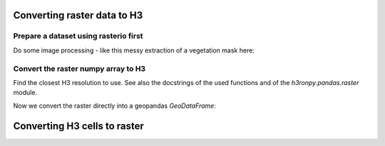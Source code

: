 Converting raster data to H3
============================

.. jupyter-execute::

    from matplotlib import pyplot
    import rasterio
    from rasterio.plot import show
    import numpy as np
    import h3.api.numpy_int as h3
    from scipy import ndimage
    import geopandas as gpd
    from pathlib import Path
    import os

    # increase the plot size
    pyplot.rcParams['figure.dpi'] = 120

    project_root = Path(os.environ["PROJECT_ROOT"])


Prepare a dataset using rasterio first
--------------------------------------

.. jupyter-execute::

    import rasterio
    from rasterio.plot import show

    src = rasterio.open(project_root / "data/europe-and-north-africa.tif")
    print(src.colorinterp)

    green = src.read(2)
    blue = src.read(3)
    print(green.shape)

    show(src)

Do some image processing - like this messy extraction of a vegetation mask here:

.. jupyter-execute::

    vegetation_mask = (green < 250) & (blue < 50)
    ocean_mask = (green >= 6) & (green <= 14) & (blue >= 47) & (blue <= 54)
    vegetation_nodata_value = 0

    vegetation = np.full(green.shape, 10, dtype="int8")
    vegetation[ocean_mask] = vegetation_nodata_value
    vegetation[vegetation_mask] = 20

    # smooth a bit to remove single pixels
    vegetation = ndimage.gaussian_filter(vegetation, sigma=.7)
    vegetation[vegetation <= 5] = vegetation_nodata_value
    vegetation[(vegetation > 0) & (vegetation < 15)] = 1
    vegetation[vegetation >= 15] = 2
    vegetation[ocean_mask] = vegetation_nodata_value

    vegetation_plot_args = dict(cmap='Greens', vmin=0, vmax=2)

    pyplot.imshow(vegetation, **vegetation_plot_args)

.. jupyter-execute::

    vegetation

Convert the raster numpy array to H3
------------------------------------

Find the closest H3 resolution to use. See also the docstrings of the used functions and of the `h3ronpy.pandas.raster` module.

.. jupyter-execute::

    from h3ronpy.pandas.raster import nearest_h3_resolution

    h3_res = nearest_h3_resolution(vegetation.shape, src.transform, search_mode="smaller_than_pixel")
    print(f"Using H3 resolution {h3_res}")

Now we convert the raster directly into a geopandas `GeoDataFrame`:

.. jupyter-execute::

    from h3ronpy.pandas.raster import raster_to_dataframe

    vegetation_h3_df = raster_to_dataframe(
        vegetation,
        src.transform,
        h3_res,
        nodata_value=vegetation_nodata_value,
        compact=True,
        geo=True
    )

    vegetation_h3_df.plot(column="value", linewidth=0.2, edgecolor="black", **vegetation_plot_args)
    pyplot.show()


Converting H3 cells to raster
=============================

.. jupyter-execute::

    import pandas as pd
    from h3ronpy.pandas.raster import rasterize_cells
    from rasterio.plot import show

    df = pd.read_parquet(project_root / "data/population-841fa8bffffffff.parquet")
    size = 1000
    nodata_value = -1
    array, transform = rasterize_cells(
        df["h3index"],
        df["pop_general"].astype("int32"),
        size,
        nodata_value=nodata_value
    )

    show(array, cmap="viridis", transform=transform, contour=False)


